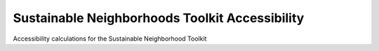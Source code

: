 Sustainable Neighborhoods Toolkit Accessibility
===============================================

Accessibility calculations for the Sustainable Neighborhood Toolkit
